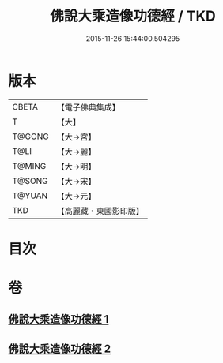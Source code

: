 #+TITLE: 佛說大乘造像功德經 / TKD
#+DATE: 2015-11-26 15:44:00.504295
* 版本
 |     CBETA|【電子佛典集成】|
 |         T|【大】     |
 |    T@GONG|【大→宮】   |
 |      T@LI|【大→麗】   |
 |    T@MING|【大→明】   |
 |    T@SONG|【大→宋】   |
 |    T@YUAN|【大→元】   |
 |       TKD|【高麗藏・東國影印版】|

* 目次
* 卷
** [[file:KR6i0384_001.txt][佛說大乘造像功德經 1]]
** [[file:KR6i0384_002.txt][佛說大乘造像功德經 2]]
